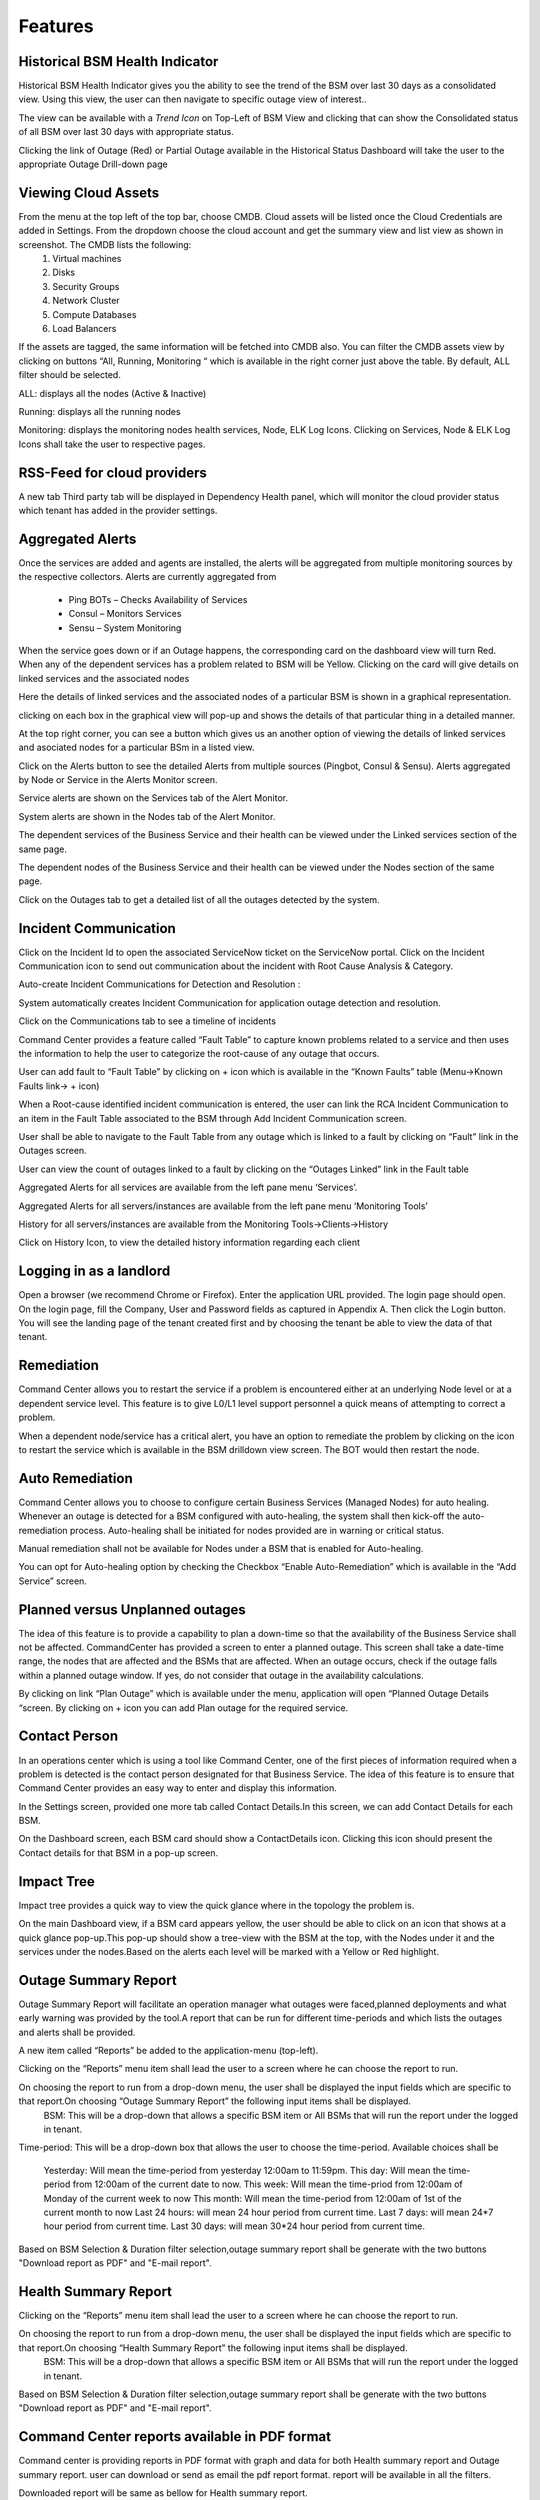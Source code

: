 Features
========

Historical BSM Health Indicator
-------------------------------
Historical BSM Health Indicator gives you the ability to see the trend of the BSM over last 30 days as a consolidated view. Using this view, the user can then navigate to specific outage view of interest..
  
The view can be available with a *Trend Icon* on Top-Left of BSM View and clicking that can show the Consolidated status of all BSM over last 30 days with appropriate status.  
  
.. image:: images/HistoricalStatusTrendIcon.png

.. image:: images/HistoricalStatusView.png

Clicking the link of Outage (Red) or Partial Outage available in the Historical Status Dashboard will take the user to the appropriate Outage Drill-down page  

.. image:: images/HistoricalStatusDrillDownView.png

Viewing Cloud Assets
--------------------

From the menu at the top left of the top bar, choose CMDB. Cloud assets will be listed once the Cloud Credentials are added in Settings. From the dropdown choose the cloud account and get the summary view and list view as shown in screenshot. The CMDB lists the following:  
  1.    Virtual machines    
  2.    Disks   
  3.    Security Groups   
  4.    Network Cluster   
  5.    Compute Databases   
  6.    Load Balancers   

If the assets are tagged, the same information will be fetched into CMDB also.   
You can filter the CMDB assets view by clicking on buttons “All, Running, Monitoring “ which is available in the right corner just above the table. By default, ALL filter should be selected.  

ALL: displays all the nodes (Active & Inactive) 

.. image:: images/CMDBViewOfCloudAssets(ALL).jpg

Running: displays all the running nodes   

.. image:: images/CMDBViewOfCloudAssets(Running).jpg

Monitoring: displays the monitoring nodes health services, Node, ELK Log Icons.  
Clicking on Services, Node & ELK Log Icons shall take the user to respective pages.

.. image:: images/CMDBViewOfCloudAssets(Monitoring).jpg 

RSS-Feed for cloud providers
----------------------------

A new tab Third party tab will be displayed in Dependency Health panel, which will monitor the cloud provider status which tenant has added in the provider settings.

.. image:: images/CC_ThirdPartyAlerts_DependencyHealth.JPG


Aggregated Alerts 
-----------------

Once the services are added and agents are installed, the alerts will be aggregated from multiple monitoring sources by the respective collectors.  Alerts are currently aggregated from

  * Ping BOTs – Checks Availability of Services    
  * Consul – Monitors Services    
  * Sensu – System Monitoring
  
When the service goes down or if an Outage happens, the corresponding card on the   dashboard view will turn Red.   
When any of the dependent services has a problem related to BSM will be Yellow.  Clicking on the card will give details on linked services and the associated nodes

.. image:: images/OutagesasRedCardsOnDashBoard.jpg

Here the details of linked services and the associated nodes of a particular BSM is shown in a graphical representation.

.. image:: images/Graphicalviewfromcard.png

clicking on each box in the graphical view will pop-up and shows the details of that particular thing in a detailed manner.

.. image:: images/Popupdetails.png

At the top right corner, you can see a button which gives us an another option of viewing the details of linked services and asociated nodes for a particular BSm in a listed view.

.. image:: images/DrilldownViewfromCard.jpg

Click on the Alerts button to see the detailed Alerts from multiple sources (Pingbot, Consul & Sensu). Alerts aggregated by Node or Service in the Alerts Monitor screen.
 
Service alerts are shown on the Services tab of the Alert Monitor.  
    
.. image:: images/BSMServiceAlertsView.JPG

System alerts are shown in the Nodes tab of the Alert Monitor.  

.. image:: images/BSMNodeAlertsView.JPG

The dependent services of the Business Service and their health can be viewed under the Linked services section of the same page.    

The dependent nodes of the Business Service and their health can be viewed under the Nodes section of the same page.    

Click on the Outages tab to get a detailed list of all the outages detected by the system.   

.. image:: images/OutageDetails.jpg

Incident Communication
----------------------

Click on the Incident Id to open the associated ServiceNow ticket on the ServiceNow portal.  Click on the Incident Communication icon to send out communication about the incident with Root Cause Analysis & Category. 

.. image:: images/IncidentCommunication.jpg

.. image:: images/IncidentCommunication(AddSection).jpg

Auto-create Incident Communications for Detection and Resolution :

System automatically creates Incident Communication for application outage detection and resolution.  

.. image:: images/AutoCreateIncidentCommunication.jpg

Click on the Communications tab to see a timeline of incidents

.. image:: images/CommunicationTimeline.jpg

Command Center provides a feature called “Fault Table” to capture known problems related to a service and then uses the information to help the user to categorize the root-cause of any outage that occurs.  

User can add fault to “Fault Table” by clicking on + icon which is available in the “Known Faults” table (Menu->Known Faults link-> + icon)  

.. image:: images/AddKnownFault.jpg

When a Root-cause identified incident communication is entered, the user can link the RCA Incident Communication to an item in the Fault Table associated to the BSM through Add Incident Communication screen.  

.. image:: images/KnownFaultSelection.jpg

User shall be able to navigate to the Fault Table from any outage which is linked to a fault by clicking on “Fault” link in the Outages screen.  

.. image:: images/FaultsLink.jpg

User can view the count of outages linked to a fault by clicking on the “Outages Linked” link in the Fault table   

.. image:: images/OutagesLinked.jpg

Aggregated Alerts for all services are available from the left pane menu ‘Services’.

.. image:: images/AggregatedServicesAlertsView.jpg

Aggregated Alerts for all servers/instances are available from the left pane menu ‘Monitoring Tools’

.. image:: images/AggregatedSystemAlertsView.jpg

History for all servers/instances are available from the Monitoring Tools->Clients->History    

.. image:: images/HistoryOfServersandInstances.jpg

Click on History Icon, to view the detailed history information regarding each client

.. image:: images/HistoricalDataRelatedtoInstances.jpg

Logging in as a landlord
------------------------

Open a browser (we recommend Chrome or Firefox). Enter the application URL provided. The login page should open. On the login page, fill the Company, User and Password fields as captured in Appendix A. Then click the Login button. You will see the landing page of the tenant created first and by choosing the tenant be able to view the data of that tenant.

.. image:: images/LandlordView.jpg    

Remediation
-----------

Command Center allows you to restart the service if a problem is encountered either at an underlying Node level or at a dependent service level. This feature is to give L0/L1 level support personnel a quick means of attempting to correct a problem.   
   
When a dependent node/service has a critical alert, you have an option to remediate the problem by clicking on the icon to restart the service which is available in the BSM drilldown view screen. The BOT would then restart the node.

.. image:: images/RemediationIcon.jpg  

Auto Remediation
----------------

Command Center allows you to choose to configure certain Business Services (Managed Nodes) for auto healing. Whenever an outage is detected for a BSM configured with auto-healing, the system shall then kick-off the auto-remediation process. Auto-healing shall be initiated for nodes provided are in warning or critical status.
  
Manual remediation shall not be available for Nodes under a BSM that is enabled for Auto-healing.  
  
You can opt for Auto-healing option by checking the Checkbox “Enable Auto-Remediation” which is available in the “Add Service” screen.

.. image:: images/AutoRemediation.jpg

Planned versus Unplanned outages
--------------------------------

The idea of this feature is to provide a capability to plan a down-time so that the availability of the Business Service shall not be affected. CommandCenter has provided a screen to enter a planned outage. This screen shall take a date-time range, the nodes that are affected and the BSMs that are affected.  
When an outage occurs, check if the outage falls within a planned outage window. If yes, do not consider that outage in the availability calculations.  
  
By clicking on link “Plan Outage” which is available under the menu, application will open “Planned Outage Details “screen. By clicking on + icon you can add Plan outage for the required service.  

.. image:: images/PlannedOutageDetails.jpg

Contact Person
--------------

In an operations center which is using a tool like Command Center, one of the first pieces of information required when a problem is detected is the contact person designated for that Business Service. The idea of this feature is to ensure that Command Center provides an easy way to enter and display this information.

In the Settings screen, provided one more tab called Contact Details.In this screen, we can add Contact Details for each BSM.

.. image:: images/ContactDetails.JPG

On the Dashboard screen, each BSM card should show a ContactDetails icon. Clicking this icon should present the Contact details for that BSM in a pop-up screen.

.. image:: images/ContactDetailsIcon.png

Impact Tree
-----------

Impact tree provides a quick way to view the quick glance where in the topology the problem is.

On the main Dashboard view, if a BSM card appears yellow, the user should be able to click on an icon that shows at a quick glance pop-up.This pop-up should show a tree-view with the BSM at the top, with the Nodes under it and the services under the nodes.Based on the alerts each level will be marked with a Yellow or Red highlight.

.. image:: images/impacttreeicon.JPG

.. image:: images/topologyquickview.JPG

Outage Summary Report
---------------------

Outage Summary Report will facilitate an operation manager what outages were faced,planned deployments and what early warning was provided by the tool.A report that can be run for different time-periods and which lists the outages and alerts shall be provided.

A new item called “Reports” be added to the application-menu (top-left).

.. image:: images/report.JPG

Clicking on the “Reports” menu item shall lead the user to a screen where he can choose the report to run.

.. image:: images/reporttorun.JPG

On choosing the report to run from a drop-down menu, the user shall be displayed the input fields which are specific to that report.On choosing “Outage Summary Report” the following input items shall be displayed.
 BSM: This will be a drop-down that allows a specific BSM item or All BSMs that will run the report under the logged in tenant.

.. image:: images/BSMselection.JPG

Time-period: This will be a drop-down box that allows the user to choose the time-period. Available choices shall be

 Yesterday: Will mean the time-period from yesterday 12:00am to 11:59pm.
 This day: Will mean the time-period from 12:00am of the current date to now.
 This week: Will mean the time-priod from 12:00am of Monday of the current week to now
 This month: Will mean the time-period from 12:00am of 1st of the current month to now
 Last 24 hours: will mean 24 hour period from current time.
 Last 7 days: will mean 24*7 hour period from current time.
 Last 30 days: will mean 30*24 hour period from current time.
 
.. image:: images/outagereportinputfields.png

Based on BSM Selection & Duration filter selection,outage summary report shall be generate with the two buttons "Download report as PDF" and "E-mail report".

.. image:: images/createreport.JPG

Health Summary Report
---------------------

Clicking on the “Reports” menu item shall lead the user to a screen where he can choose the report to run.

.. image:: images/HealthSummaryReportRun.JPG

On choosing the report to run from a drop-down menu, the user shall be displayed the input fields which are specific to that report.On choosing “Health Summary Report” the following input items shall be displayed.
 BSM: This will be a drop-down that allows a specific BSM item or All BSMs that will run the report under the logged in tenant.

.. image:: images/HealthsummaryBSMselection.JPG

 Time-period: This will be a drop-down box that allows the user to choose the time-period. Available choices shall be

  Yesterday: Will mean the time-period from yesterday 12:00am to 11:59pm.
  This day: Will mean the time-period from 12:00am of the current date to now.
  This week: Will mean the time-priod from 12:00am of Monday of the current week to now
  This month: Will mean the time-period from 12:00am of 1st of the current month to now
  Last 24 hours: will mean 24 hour period from current time.
  Last 7 days: will mean 24*7 hour period from current time.
  Last 30 days: will mean 30*24 hour period from current time.
 
.. image:: images/Healthreportinputfields.png

Based on BSM Selection & Duration filter selection,outage summary report shall be generate with the two buttons "Download report as PDF" and "E-mail report".

.. image:: images/createhealthreport.JPG

Command Center reports available in PDF format
----------------------------------------------

Command center is providing reports in PDF format with graph and data for both Health summary report and Outage summary report. user can download or send as email the pdf report format. report will be available in all the filters.

.. image:: images/DownloadAsPDF.jpg

Downloaded report will be same as bellow for Health summary report.

.. image:: images/HealthSummaryReportPDF.JPG



Pre-outage Window Analysis
--------------------------

In case of an outage, an operations manager would like to quickly check what alerts have been raised in the time immediately preceding the outage. Pre-outage window analysis feature is to make this information readily available.

In the Outage page under trend-view, shall display the alerts raised against that service or its linked nodes & services on the trend chart as red (error) dots. When the user clicks on a specific outage, screen shall show the alerts in the bottom panel.

.. image:: images/outagetrendchart.JPG

 In the Outage page under History-view, an Alerts icon shall be displayed to the user under the “Action” column. Clicking on the icon should lead the user to the Alerts Monitor page with the alerts for only that BSM listed with the latest alert being the last alert seen preceding the Outage detection time.

.. image:: images/alerticon.JPG
 
.. image:: images/BSMServiceAlertsView.JPG

Information pop-up when checks fail
-----------------------------------

Command Center will show the user warnings or errors for system parameters when certain thresholds are crossed for certain metrics (CPU, disk usage, memory usage). The idea of this feature is to provide the user with helpful information against these warnings.

The user shall be shown an “info” icon against each warning or error for the system checks (CPU, disk usage, memory usage)in the BSM drilldown screen. This icon will be shown under the “Action” column.Clicking on the icon will show the appropriate message to the user.

.. image:: images/cpuusagecheck.JPG

Runbook Automation
------------------

Operations teams define runbooks so that all team-members have access to precise information regarding routines and procedures that are carried out. These runbooks contain information about the specific systems that are being monitored like server IPs, dependent services and the topology. Runbooks also document the Standard Operating Procedures that are to be followed for specific situations. Runbooks are important repositories of knowledge when team-members are trying to resolve outages or trouble-shooting problems. They also provide a reliable documentation that can be followed to achieve specific outcomes. 

RLCatalyst now allows users to automate these runbooks as collections of BOTs and execute specific runbooks against Business Services and the underlying infrastructure or components.

A new item called “Runbooks” link is added to the application-menu (top-left).

.. image:: images/Runbookslink.JPG

Clicking on "Runbooks" link will navigate to the Runbooks screen.

.. image:: images/RunbooksList.JPG

You can opt for Runbook Automation option by associating the runbook to the BSM by clicking on the "Link Runbook" button which is available under Business Services tab in the Settings screen.

.. image:: images/LinkRunbook.JPG

On the Dashboard screen, BSM card should show a Runbook icon when a Runbook has been linked with the Business Service.  

.. image:: images/LinkRunbookIcon.JPG

Clicking on Runbook icon in the DashBoard screen, should navigate to the Runbooks screen of that Business Service

.. image:: images/Runbooksscreen.JPG

You can choose the required BOT from the  BOT's selection menu in the  Runbooks screen and click on Next Step button.

.. image:: images/BOTSelection.JPG

You can execute BOT by passing required parameters to the IP, Cloud Provider and click on Execute Button.

.. image:: images/PassingParameters.JPG

On BOT execution ,user can see a popup message about the BOT execution after that logs of that particular BOT execution as a popup.

.. image:: images/BOTTrigger.JPG

.. image:: images/BOTExecutionlogs.JPG

You can execute BOT from the BSM Drilldown screen by clicking on the "Run BOTS" icon available against nodes.

.. image:: images/RunBOTS.JPG

Runbook History
---------------

 Runbook History will record Success and Failure streams intended to log problems that occur in a runbook. They are written to the Runbook history when a runbook is executed.
 
 A new item called "Runbooks History" will show as an icon in the Runbook screen and it will display the available runbooks history
 
.. image:: images/RunbookHistoryIcon.JPG

Clicking on "Runbooks History" icon in the Runbook screen will navigate to "Runbooks History" screen.

.. image:: images/SpecificHistory.JPG

You can view the particular Runbook history by clicking on the "History" icon which is available in the specific Business Service related Runbook screen.

.. image:: images/RunbookHistoryScreen.JPG

By clicking on "History" screen you can view the specific Business Service related runbook history.
 
.. image:: images/SpecficRunbookHistory.JPG

Role based access to BOT's
--------------------------

CommandCenter facilitates the role-based access permissions to the BOT's. Based on the level defined for the logged-in user, the system will display the BOTs to the user which he is entitled to run. Level 0, Level 1 are the two levels defined in the CommandCenter. You can extend the levels based on need.

BOTs availability for L0 user :

.. image:: images/Level0User.JPG

BOTs availability for L1 user :

.. image:: images/Level1User.JPG

Event triggered runbook execution
---------------------------------

Event triggered runbook execution feature will run the BOT when event is triggered. User can add their own event by editing BOTs factory file. Once the alerts got triggered from sensu/consul/pingbot the respected BOT will run. User can add notifications bot like(SMS_BOT/Email/slack). Once the BOT is triggered user can verify this from CC(Runbook -> Bots history.)

**BOT Context**

This list consist of the BOT parameters that CC can accept currently to execute Event triggered BOTs. When a BOT is written, it can have parameters only from below list. If some other parameter is passed, BOT will be executed with default parameter given with BOT's definition.



+--------------------+-------------------------------------------------------------------+
| BOT Parameter Name | Description                                                       | 
+====================+========================+==========================================+
| Account Name       | Enter a Friendly name                                             | 
+--------------------+-------------------------------------------------------------------+ 
| awsInstanceIp      | IP of AWS instance on which operation is to be performed by BOT   |
+--------------------+-------------------------------------------------------------------+ 
| sourceCloud        | Credential name by which credential is saved Catalyst.            |  
+--------------------+-------------------------------------------------------------------+
| sender_name        | Name of sender by which SMS to be sent.                           |
+--------------------+-------------------------------------------------------------------+
| message            | Body of Message.                                                  |
+--------------------+-------------------------------------------------------------------+
| apiKey             | API key required to send SMS to user.                             |
+--------------------+-------------------------------------------------------------------+
| number             | Receivers phone number.                                           |
+--------------------+-------------------------------------------------------------------+ 

**Event triggered BOT**

Event triggered runbook execution feature will run the BOT when event is triggered. 
User can configure which BOT can execute on which event by editing runbook. Once the event got triggered from server the configured BOT will run. 



+------------------------------+---------------------------------------------------------+
| Event trigger Parameter Name | Description                                             | 
+==============================+==============+==========================================+
| checkID                      | Check ID in server                                      | 
+------------------------------+---------------------------------------------------------+ 
| severity                     | severity of check in server                             |
+------------------------------+---------------------------------------------------------+ 
| source                       | Server name                                             |  
+------------------------------+---------------------------------------------------------+
| state                        | Check state                                             |
+------------------------------+---------------------------------------------------------+
| botID                        | BOT ID from catalyst.                                   |
+------------------------------+---------------------------------------------------------+         
Once the BOT and Event are created need to sync the Botfactory in Catalyst and then CC.

**Refresh Runbook in CC**

User can update the cache in CC using "Refresh Runbook" icon. 

Refresh Icon in CC:

.. image:: images/Cache_Refresh.JPG

History of runbook contains the RunBy column as user can verify the BOTs triggerd information based on tenant or automation BOT.


.. image:: images/runByColumn.png
